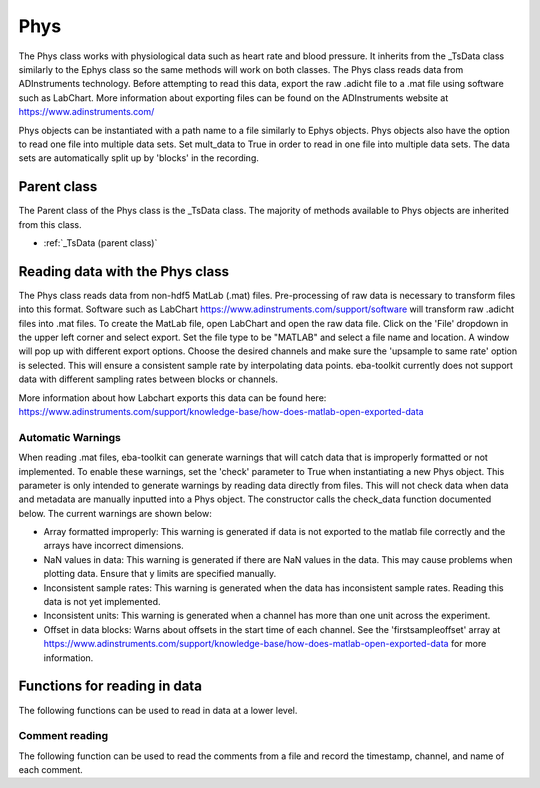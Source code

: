 Phys
====

The Phys class works with physiological data such as heart rate and blood pressure. It inherits from the _TsData class
similarly to the Ephys class so the same methods will work on both classes. The Phys class reads data from ADInstruments
technology. Before attempting to read this data, export the raw .adicht file to a .mat file using software such as
LabChart. More information about exporting files can be found on the ADInstruments website at
https://www.adinstruments.com/

Phys objects can be instantiated with a path name to a file similarly to Ephys objects. Phys objects also have the option
to read one file into multiple data sets. Set mult_data to True in order to read in one file into multiple data sets.
The data sets are automatically split up by 'blocks' in the recording.

.. TODO: Add a physiological data sample to github, uncomment the test setup

.. .. testsetup::

    ..    import eba_toolkit, os
        path = os.path.join()
        phys_data = eba_toolkit.Phys(path)

.. .. autoclass:: eba_toolkit.phys.Phys
    :members: units
    :special-members: __init__

Parent class
^^^^^^^^^^^^

The Parent class of the Phys class is the _TsData class. The majority of methods available to Phys objects are inherited
from this class.

* :ref:`_TsData (parent class)`

Reading data with the Phys class
^^^^^^^^^^^^^^^^^^^^^^^^^^^^^^^^

The Phys class reads data from non-hdf5 MatLab (.mat) files. Pre-processing of raw data is necessary to transform files
into this format. Software such as LabChart https://www.adinstruments.com/support/software will transform raw .adicht
files into .mat files. To create the MatLab file, open LabChart and open the raw data file. Click on the 'File'
dropdown in the upper left corner and select export. Set the file type to be "MATLAB" and select a file name and location.
A window will pop up with different export options. Choose the desired channels and make sure the 'upsample to same rate'
option is selected. This will ensure a consistent sample rate by interpolating data points. eba-toolkit currently does not
support data with different sampling rates between blocks or channels.

More information about how Labchart exports this data can be found here: https://www.adinstruments.com/support/knowledge-base/how-does-matlab-open-exported-data

Automatic Warnings
..................

When reading .mat files, eba-toolkit can generate warnings that will catch data that is improperly formatted
or not implemented. To enable these warnings, set the 'check' parameter to True when instantiating a new Phys object.
This parameter is only intended to generate warnings by reading data directly from files. This will not check data when
data and metadata are manually inputted into a Phys object. The constructor calls the check_data function documented below.
The current warnings are shown below:

- Array formatted improperly: This warning is generated if data is not exported to the matlab file correctly and the arrays have incorrect dimensions.

- NaN values in data: This warning is generated if there are NaN values in the data. This may cause problems when plotting data. Ensure that y limits are specified manually.

- Inconsistent sample rates: This warning is generated when the data has inconsistent sample rates. Reading this data is not yet implemented.

- Inconsistent units: This warning is generated when a channel has more than one unit across the experiment.

- Offset in data blocks: Warns about offsets in the start time of each channel. See the 'firstsampleoffset' array at https://www.adinstruments.com/support/knowledge-base/how-does-matlab-open-exported-data for more information.

Functions for reading in data
^^^^^^^^^^^^^^^^^^^^^^^^^^^^^

The following functions can be used to read in data at a lower level.

.. .. automodule:: eba_toolkit.io.adinstruments_io
    :members: check_data, to_array, to_meta

Comment reading
...............

The following function can be used to read the comments from a file and record the timestamp, channel, and name of each
comment.

.. .. automodule:: eba_toolkit.phys
    :members: get_comments


